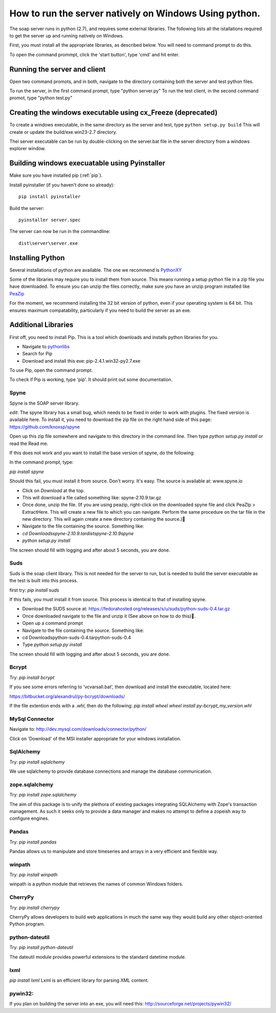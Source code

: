 How to run the server natively on Windows Using python. 
=======================================================

The soap server runs in python (2.7), and requires some external
libraries. The following lists all the istallations required to get
the server up and running natively on Windows.

First, you must install all the appropriate libraries, as described below.
You will need to command prompt to do this.

To open the command prommpt, click the 'start button', type 'cmd' and hit enter.

Running the server and client
-----------------------------
Open two command promots, and in both, navigate to the directory containing both the server and test python files.

To run the server, in the first command prompt, type "python server.py"
To run the test client, in the second command promot, type "python test.py"

Creating the windows executable using cx_Freeze (deprecated)
------------------------------------------------------------
To create a windows executable, in the same directory as the server and test,
type ``python setup.py build`` This will create or update the
build/exe.win23-2.7 directory.

Thei server executable can be run by double-clicking on the server.bat file in
the server directory from a windows explorer window.

Building windows execuatable using Pyinstaller
----------------------------------------------

Make sure you have installed pip (:ref:`pip`).

Install pyinstaller (if you haven't done so already)::

    pip install pyinstaller

Build the server::

    pyinstaller server.spec

The server can now be run in the commandline::

    dist\server\server.exe

Installing Python
-----------------
Several installations of python are available.
The one we recommend is PythonXY_

.. _PythonXY: http://code.google.com/p/pythonxy/wiki/Downloads

Some of the libraries may require you to install them from source. This means
running a setup python file in a zip file you have downloaded. To ensure you can unzip the files correctly, make sure you have an unzip program installed like `PeaZip <http://peazip.sourceforge.net/>`_

For the moment, we recommend installing the 32 bit version of python, even
if your operating system is 64 bit. This ensures maximum compatability, particularly
if you need to build the server as an exe.

.. _pip:

Additional Libraries
--------------------
First off, you need to install Pip. This is a tool which downloads and installs python libraries for you.

- Navigate to pythonlibs_
- Search for Pip
- Download and install this exe: pip-2.4.1.win32-py2.7.exe

.. _pythonlibs: http://www.lfd.uci.edu/~gohlke/pythonlibs/

To use Pip, open the command prompt.

To check if Pip is working, type 'pip'. It should print out some documentation.


Spyne
******
Spyne is the SOAP server library.

*edit*: The spyne library has a small bug, which needs to be fixed in order
to work with plugins. The fixed version is available here. To install it, you
need to download the zip file on the right hand side of this page: https://github.com/knoxsp/spyne

Open up this zip file somewhere and navigate to this directory in the command line.
Then type `python setup.py install` or read the Read me.

If this does not work and you want to install the base version of spyne, do the
following:

In the command prompt, type:

`pip install spyne`

Should this fail, you must install it from source. Don't worry. It's easy.
The source is available at: www.spyne.io

- Click on `Download` at the top.
- This will download a file called something like: spyne-2.10.9.tar.gz
- Once done, unzip the file.
  (If you are using peazip, right-click on the downloaded spyne file and click PeaZIp > ExtractHere.
  This will create a new file to which you can navigate. Perform the same procedure on the tar 
  file in the new directory. This will again create a new directory containing the source.)
- Navigate to the file containing the source. Something like:

- `cd Downloads\spyne-2.10.9.tar\dist\spyne-2.10.9\spyne`

- `python setup.py install`

The screen should fill with logging and after about 5 seconds, you are done.

Suds
****
Suds is the soap client library. This is not needed for the server to run, but is needed to build the server executable as the test is built into this process.

first try:
`pip install suds`

If this fails, you must install it from source. This process is identical to that of installing spyne.

- Download the SUDS source at: https://fedorahosted.org/releases/s/u/suds/python-suds-0.4.tar.gz

- Once downloaded navigate to the file and unzip it (See above on how to do this).

- Open up a command prompt

- Navigate to the file containing the source. Something like:
- cd Downloads\python-suds-0.4.tar\python-suds-0.4

- Type `python setup.py install`

The screen should fill with logging and after about 5 seconds, you are done.


Bcrypt
*******
Try:
`pip install bcrypt`

If you see some errors referring to 'vcvarsall.bat', then download and install the executable, located here:

https://bitbucket.org/alexandrul/py-bcrypt/downloads/

If the file extention ends with a `.whl`, then do the following:
`pip install wheel`
`wheel install py-bcrypt_my_version.whl`

MySql Connector
***************
Navigate to: http://dev.mysql.com/downloads/connector/python/

Click on 'Download' of the MSI installer appropriate for your windows installation.

SqlAlchemy
**********
Try:
`pip install sqlalchemy`

We use sqlalchemy to provide database connections and manage the database communication.  

zope.sqlalchemy
***************
Try:
`pip install zope.sqlalchemy`

The aim of this package is to unify the plethora of existing packages integrating 
SQLAlchemy with Zope's transaction management. As such it seeks only to provide 
a data manager and makes no attempt to define a zopeish way to configure engines.

Pandas
******
Try:
`pip install pandas`

Pandas allows us to manipulate and store timeseries and arrays in a very efficient and flexible way.

winpath
********
Try:
`pip install winpath`

winpath is a python module that retrieves the names of common Windows folders.

CherryPy
*********
Try:
`pip install cherrypy`

CherryPy allows developers to build web applications in much the same way they would build any other object-oriented Python program.

python-dateutil
****************
Try: 
`pip install python-dateutil`

The dateutil module provides powerful extensions to the standard datetime module.

lxml
****
`pip install lxml`
Lxml is an efficient library for parsing XML content.

pywin32:
********
If you plan on building the server into an exe, you will need this:
http://sourceforge.net/projects/pywin32/

